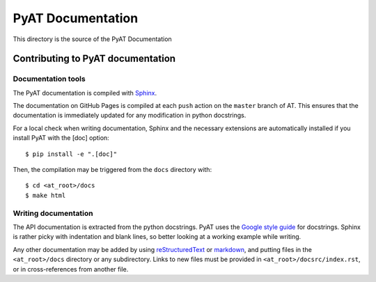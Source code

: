 ##################
PyAT Documentation
##################

This directory is the source of the PyAT Documentation

**********************************
Contributing to PyAT documentation
**********************************

Documentation tools
===================

The PyAT documentation is compiled with
`Sphinx <https://www.sphinx-doc.org/en/master/index.html>`_.

The documentation on GitHub Pages is compiled at each ``push`` action on the
``master`` branch of AT. This ensures that the documentation is immediately
updated for any modification in python docstrings.

For a local check when writing documentation, Sphinx and the
necessary extensions are automatically installed if you install PyAT with
the [doc] option::

    $ pip install -e ".[doc]"

Then, the compilation may be triggered from the ``docs`` directory with::

    $ cd <at_root>/docs
    $ make html

Writing documentation
=====================

The API documentation is extracted from the python docstrings. PyAT uses the
`Google style guide <https://google.github.io/styleguide/pyguide.html#38-comments-and-docstrings>`_
for docstrings. Sphinx is rather picky with indentation and blank lines, so
better looking at a working example while writing.

Any other documentation may be added by using
`reStructuredText <https://www.sphinx-doc.org/en/master/usage/restructuredtext/index.html>`_
or `markdown <https://myst-parser.readthedocs.io/en/latest/syntax/syntax.html>`_,
and putting files in the ``<at_root>/docs`` directory or any subdirectory.
Links to new files must be provided in ``<at_root>/docsrc/index.rst``, or in
cross-references from another file.